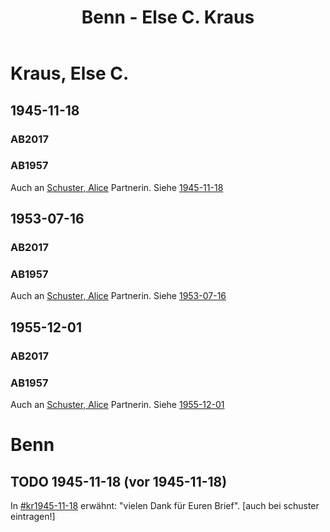 #+STARTUP: content
#+STARTUP: showall
# +STARTUP: showeverything
#+TITLE: Benn - Else C. Kraus

* Kraus, Else C.
:PROPERTIES:
:EMPF:     1
:FROM: Benn
:TO: Kraus, Else C.
:CUSTOM_ID: kraus_else_c_1890
:GEB:      1890
:TOD:      1979
:END:
** 1945-11-18
   :PROPERTIES:
   :CUSTOM_ID: kr1945-11-18
   :TRAD:  u   
   :ORT:      [Berlin]
   :END:      
*** AB2017
    :PROPERTIES:
    :NR:       106
    :S:        115-17
    :AUSL:     
    :FAKS:     
    :S_KOM:    448-49
    :VORL:     AB1957
    :END:
*** AB1957
:PROPERTIES:
:S: 95-97
:S_KOM: 351
:END:
Auch an [[file:schuster.org::#schuster_alice_1893][Schuster, Alice]] Partnerin. Siehe [[file:schuster.org::#schu1945-11-18][1945-11-18]]
** 1953-07-16
   :PROPERTIES:
   :CUSTOM_ID: kr1953-07-16
   :ORT:      Berlin
   :TRAD:     u
   :END:      
*** AB2017
    :PROPERTIES:
    :NR:       230
    :S:        274-75
    :AUSL:     
    :FAKS:     
    :S_KOM:    551
    :VORL:     AB1957
    :END:
*** AB1957
:PROPERTIES:
:S: 251-52
:S_KOM: 378-79
:END:
    Auch an [[file:schuster.org::#schuster_alice_1893][Schuster, Alice]] Partnerin. Siehe [[file:schuster.org::#schu1953-07-16][1953-07-16]]
** 1955-12-01
   :PROPERTIES:
   :CUSTOM_ID: kr1955-12-01
   :ORT:      Berlin
   :TRAD:     u
   :END:      
*** AB2017
    :PROPERTIES:
    :NR:       275
    :S:        315-16
    :AUSL:     
    :FAKS:     
    :S_KOM:    584
    :VORL:     AB1957
    :END:
*** AB1957
:PROPERTIES:
:S: 300
:S_KOM: 384
:END:
    Auch an [[file:schuster.org::#schuster_alice_1893][Schuster, Alice]] Partnerin. Siehe [[file:schuster.org::#schu1955-12-01][1955-12-01]]
* Benn
:PROPERTIES:
:TO: Benn
:FROM: Kraus, Else C.
:END:
** TODO 1945-11-18 (vor 1945-11-18)
   :PROPERTIES:
   :TRAD:     
   :END:
In [[#kr1945-11-18]] erwähnt: "vielen Dank für Euren Brief". [auch bei schuster eintragen!]

